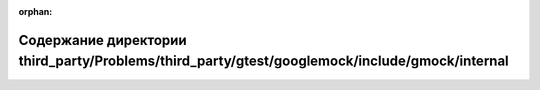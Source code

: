 .. meta::01753429912230af94b76bae48d3eec3bb7d6d5b8cef94b4b67f6eed1fbc738b61f9d63d637f074ad82880c9612a2c0bc7b65e34d63c28964bf7b4bfce265b1c

:orphan:

.. title:: Globalizer: Содержание директории third_party/Problems/third_party/gtest/googlemock/include/gmock/internal

Содержание директории third\_party/Problems/third\_party/gtest/googlemock/include/gmock/internal
================================================================================================

.. container:: doxygen-content

   
   .. raw:: html
     :file: dir_dc61d5eb4e6d69c876b4edbe6c24bff4.html
